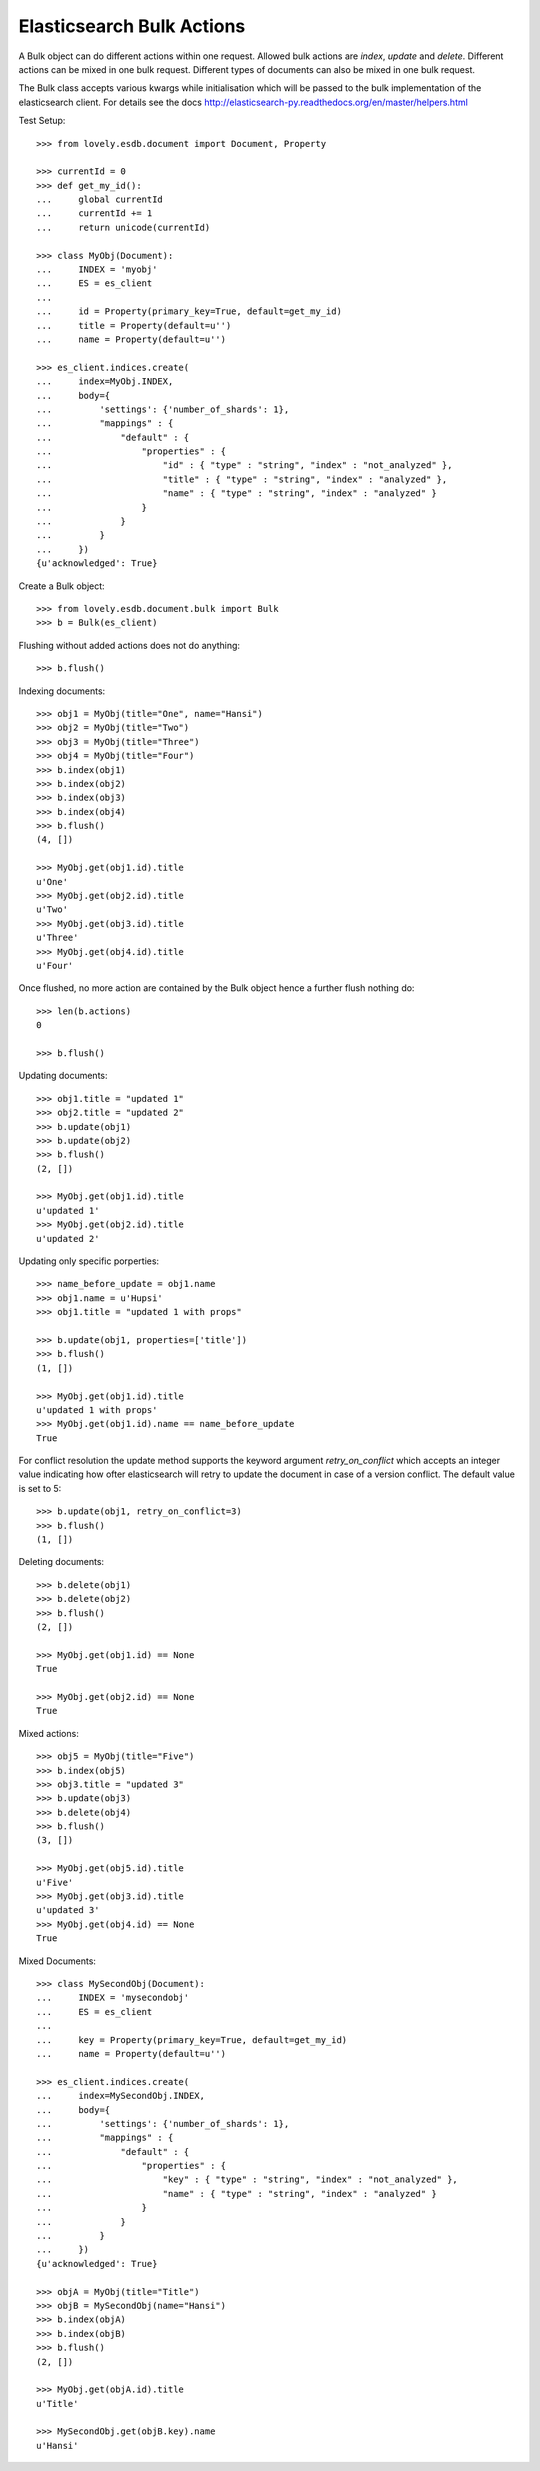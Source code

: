 ==========================
Elasticsearch Bulk Actions
==========================

A Bulk object can do different actions within one request. Allowed bulk
actions are `index`, `update` and `delete`. Different actions can be mixed in
one bulk request. Different types of documents can also be mixed in one bulk
request.

The Bulk class accepts various kwargs while initialisation which will be
passed to the bulk implementation of the elasticsearch client. For details see
the docs http://elasticsearch-py.readthedocs.org/en/master/helpers.html

Test Setup::

    >>> from lovely.esdb.document import Document, Property

    >>> currentId = 0
    >>> def get_my_id():
    ...     global currentId
    ...     currentId += 1
    ...     return unicode(currentId)

    >>> class MyObj(Document):
    ...     INDEX = 'myobj'
    ...     ES = es_client
    ...
    ...     id = Property(primary_key=True, default=get_my_id)
    ...     title = Property(default=u'')
    ...     name = Property(default=u'')

    >>> es_client.indices.create(
    ...     index=MyObj.INDEX,
    ...     body={
    ...         'settings': {'number_of_shards': 1},
    ...         "mappings" : {
    ...             "default" : {
    ...                 "properties" : {
    ...                     "id" : { "type" : "string", "index" : "not_analyzed" },
    ...                     "title" : { "type" : "string", "index" : "analyzed" },
    ...                     "name" : { "type" : "string", "index" : "analyzed" }
    ...                 }
    ...             }
    ...         }
    ...     })
    {u'acknowledged': True}

Create a Bulk object::

    >>> from lovely.esdb.document.bulk import Bulk
    >>> b = Bulk(es_client)

Flushing without added actions does not do anything::

    >>> b.flush()

Indexing documents::

    >>> obj1 = MyObj(title="One", name="Hansi")
    >>> obj2 = MyObj(title="Two")
    >>> obj3 = MyObj(title="Three")
    >>> obj4 = MyObj(title="Four")
    >>> b.index(obj1)
    >>> b.index(obj2)
    >>> b.index(obj3)
    >>> b.index(obj4)
    >>> b.flush()
    (4, [])

    >>> MyObj.get(obj1.id).title
    u'One'
    >>> MyObj.get(obj2.id).title
    u'Two'
    >>> MyObj.get(obj3.id).title
    u'Three'
    >>> MyObj.get(obj4.id).title
    u'Four'

Once flushed, no more action are contained by the Bulk object hence a further
flush nothing do::

    >>> len(b.actions)
    0

    >>> b.flush()

Updating documents::

    >>> obj1.title = "updated 1"
    >>> obj2.title = "updated 2"
    >>> b.update(obj1)
    >>> b.update(obj2)
    >>> b.flush()
    (2, [])

    >>> MyObj.get(obj1.id).title
    u'updated 1'
    >>> MyObj.get(obj2.id).title
    u'updated 2'

Updating only specific porperties::

    >>> name_before_update = obj1.name
    >>> obj1.name = u'Hupsi'
    >>> obj1.title = "updated 1 with props"

    >>> b.update(obj1, properties=['title'])
    >>> b.flush()
    (1, [])

    >>> MyObj.get(obj1.id).title
    u'updated 1 with props'
    >>> MyObj.get(obj1.id).name == name_before_update
    True

For conflict resolution the update method supports the keyword argument
`retry_on_conflict` which accepts an integer value indicating how ofter
elasticsearch will retry to update the document in case of a version conflict.
The default value is set to 5::

    >>> b.update(obj1, retry_on_conflict=3)
    >>> b.flush()
    (1, [])

Deleting documents::

    >>> b.delete(obj1)
    >>> b.delete(obj2)
    >>> b.flush()
    (2, [])

    >>> MyObj.get(obj1.id) == None
    True

    >>> MyObj.get(obj2.id) == None
    True

Mixed actions::

    >>> obj5 = MyObj(title="Five")
    >>> b.index(obj5)
    >>> obj3.title = "updated 3"
    >>> b.update(obj3)
    >>> b.delete(obj4)
    >>> b.flush()
    (3, [])

    >>> MyObj.get(obj5.id).title
    u'Five'
    >>> MyObj.get(obj3.id).title
    u'updated 3'
    >>> MyObj.get(obj4.id) == None
    True

Mixed Documents::

    >>> class MySecondObj(Document):
    ...     INDEX = 'mysecondobj'
    ...     ES = es_client
    ...
    ...     key = Property(primary_key=True, default=get_my_id)
    ...     name = Property(default=u'')

    >>> es_client.indices.create(
    ...     index=MySecondObj.INDEX,
    ...     body={
    ...         'settings': {'number_of_shards': 1},
    ...         "mappings" : {
    ...             "default" : {
    ...                 "properties" : {
    ...                     "key" : { "type" : "string", "index" : "not_analyzed" },
    ...                     "name" : { "type" : "string", "index" : "analyzed" }
    ...                 }
    ...             }
    ...         }
    ...     })
    {u'acknowledged': True}

    >>> objA = MyObj(title="Title")
    >>> objB = MySecondObj(name="Hansi")
    >>> b.index(objA)
    >>> b.index(objB)
    >>> b.flush()
    (2, [])

    >>> MyObj.get(objA.id).title
    u'Title'

    >>> MySecondObj.get(objB.key).name
    u'Hansi'
